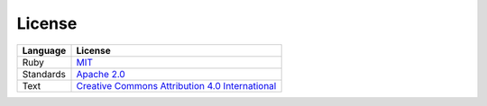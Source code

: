 License
=======

.. list-table::
   :header-rows: 1

   * - Language
     - License
   * - Ruby
     - `MIT <https://choosealicense.com/licenses/mit/>`__
   * - Standards
     - `Apache 2.0 <https://choosealicense.com/licenses/apache-2.0/>`__
   * - Text
     - `Creative Commons Attribution 4.0 International <https://choosealicense.com/licenses/cc-by-4.0/>`__

.. seealso::

   -  :ref:`javascript-license`
   -  :ref:`python-license`
   -  :ref:`rust-license`

